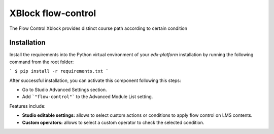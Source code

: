 ==================================
XBlock flow-control |build-status|
==================================


The Flow Control Xblock provides distinct
course path according to certain condition


Installation
------------

Install the requirements into the Python virtual environment of your
`edx-platform` installation by running the following command from the
root folder:

```
$ pip install -r requirements.txt
```

After successful installation, you can activate this component following
this steps:

* Go to Studio Advanced Settings section.
* Add ```"flow-control"``` to the Advanced Module List setting.

Features include:

* **Studio editable settings:** allows to select custom actions or
  conditions to apply flow control on LMS contents.
* **Custom operators:** allows to select a custom operator
  to check the selected condition.


.. |build-status| image:: https://travis-ci.org/eduNEXT/flow-control-xblock.svg?branch=master
   :target: https://travis-ci.org/eduNEXT/flow-control-xblock
